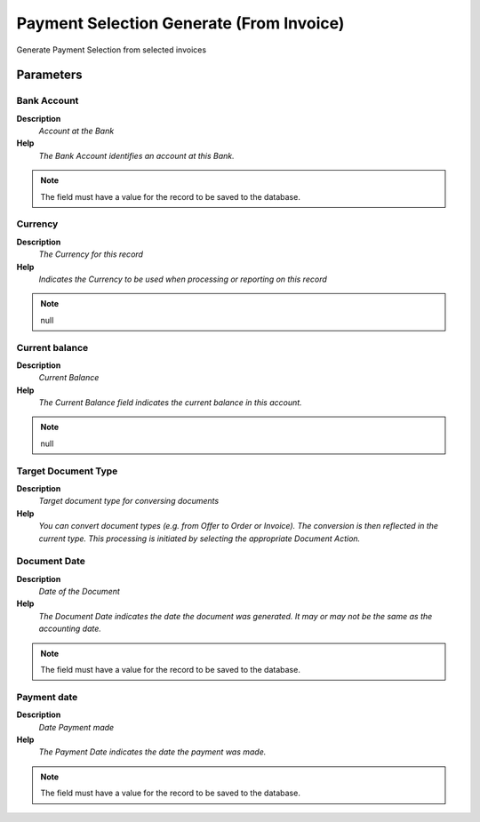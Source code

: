 
.. _functional-guide/process/sbp_payselectiongeneratefrominvoice:

=========================================
Payment Selection Generate (From Invoice)
=========================================

Generate Payment Selection from selected invoices

Parameters
==========

Bank Account
------------
\ **Description**\ 
 \ *Account at the Bank*\ 
\ **Help**\ 
 \ *The Bank Account identifies an account at this Bank.*\ 

.. note::
    The field must have a value for the record to be saved to the database.

Currency
--------
\ **Description**\ 
 \ *The Currency for this record*\ 
\ **Help**\ 
 \ *Indicates the Currency to be used when processing or reporting on this record*\ 

.. note::
    null

Current balance
---------------
\ **Description**\ 
 \ *Current Balance*\ 
\ **Help**\ 
 \ *The Current Balance field indicates the current balance in this account.*\ 

.. note::
    null

Target Document Type
--------------------
\ **Description**\ 
 \ *Target document type for conversing documents*\ 
\ **Help**\ 
 \ *You can convert document types (e.g. from Offer to Order or Invoice).  The conversion is then reflected in the current type.  This processing is initiated by selecting the appropriate Document Action.*\ 

Document Date
-------------
\ **Description**\ 
 \ *Date of the Document*\ 
\ **Help**\ 
 \ *The Document Date indicates the date the document was generated.  It may or may not be the same as the accounting date.*\ 

.. note::
    The field must have a value for the record to be saved to the database.

Payment date
------------
\ **Description**\ 
 \ *Date Payment made*\ 
\ **Help**\ 
 \ *The Payment Date indicates the date the payment was made.*\ 

.. note::
    The field must have a value for the record to be saved to the database.
